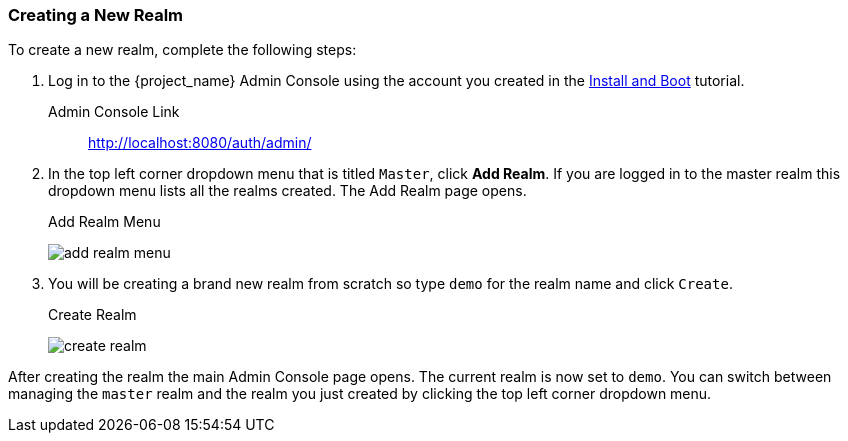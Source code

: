 [[_create-realm]]

=== Creating a New Realm

To create a new realm, complete the following steps:

. Log in to the {project_name} Admin Console using the account you created in the
<<_install-boot, Install and Boot>> tutorial.

Admin Console Link::
  http://localhost:8080/auth/admin/

. In the top left corner dropdown menu that is titled `Master`, click *Add Realm*.  If you are logged in to the master realm this dropdown menu lists all the realms created. The Add Realm page opens. 
+
.Add Realm Menu
image:{project_images}/add-realm-menu.png[]

. You will be creating a brand new realm from scratch so
type `demo` for the realm name and click `Create`.
+
.Create Realm
image:{project_images}/create-realm.png[]

After creating the realm the main Admin Console page opens. The current realm is now set to `demo`. You can switch between managing the `master` realm and the realm you just created by clicking the top left corner dropdown menu.




